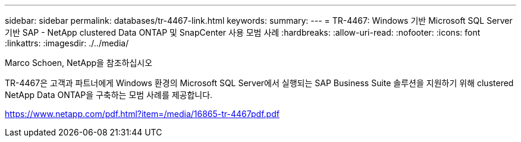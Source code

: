 ---
sidebar: sidebar 
permalink: databases/tr-4467-link.html 
keywords:  
summary:  
---
= TR-4467: Windows 기반 Microsoft SQL Server 기반 SAP - NetApp clustered Data ONTAP 및 SnapCenter 사용 모범 사례
:hardbreaks:
:allow-uri-read: 
:nofooter: 
:icons: font
:linkattrs: 
:imagesdir: ./../media/


Marco Schoen, NetApp을 참조하십시오

TR-4467은 고객과 파트너에게 Windows 환경의 Microsoft SQL Server에서 실행되는 SAP Business Suite 솔루션을 지원하기 위해 clustered NetApp Data ONTAP을 구축하는 모범 사례를 제공합니다.

link:https://www.netapp.com/pdf.html?item=/media/16865-tr-4467pdf.pdf["https://www.netapp.com/pdf.html?item=/media/16865-tr-4467pdf.pdf"^]

